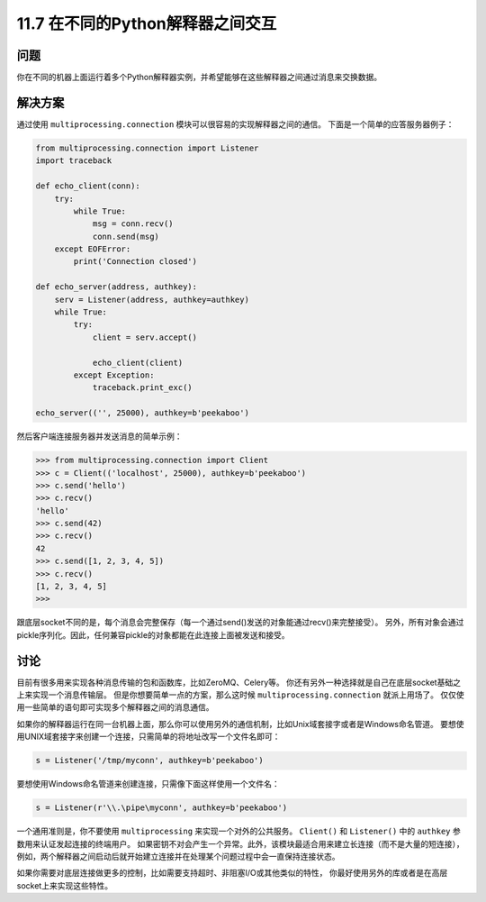 ===============================
11.7 在不同的Python解释器之间交互
===============================

----------
问题
----------
你在不同的机器上面运行着多个Python解释器实例，并希望能够在这些解释器之间通过消息来交换数据。

----------
解决方案
----------
通过使用 ``multiprocessing.connection`` 模块可以很容易的实现解释器之间的通信。
下面是一个简单的应答服务器例子：

.. code-block:: python

    from multiprocessing.connection import Listener
    import traceback

    def echo_client(conn):
        try:
            while True:
                msg = conn.recv()
                conn.send(msg)
        except EOFError:
            print('Connection closed')

    def echo_server(address, authkey):
        serv = Listener(address, authkey=authkey)
        while True:
            try:
                client = serv.accept()

                echo_client(client)
            except Exception:
                traceback.print_exc()

    echo_server(('', 25000), authkey=b'peekaboo')

然后客户端连接服务器并发送消息的简单示例：

.. code-block:: python

    >>> from multiprocessing.connection import Client
    >>> c = Client(('localhost', 25000), authkey=b'peekaboo')
    >>> c.send('hello')
    >>> c.recv()
    'hello'
    >>> c.send(42)
    >>> c.recv()
    42
    >>> c.send([1, 2, 3, 4, 5])
    >>> c.recv()
    [1, 2, 3, 4, 5]
    >>>

跟底层socket不同的是，每个消息会完整保存（每一个通过send()发送的对象能通过recv()来完整接受）。
另外，所有对象会通过pickle序列化。因此，任何兼容pickle的对象都能在此连接上面被发送和接受。

----------
讨论
----------
目前有很多用来实现各种消息传输的包和函数库，比如ZeroMQ、Celery等。
你还有另外一种选择就是自己在底层socket基础之上来实现一个消息传输层。
但是你想要简单一点的方案，那么这时候 ``multiprocessing.connection`` 就派上用场了。
仅仅使用一些简单的语句即可实现多个解释器之间的消息通信。

如果你的解释器运行在同一台机器上面，那么你可以使用另外的通信机制，比如Unix域套接字或者是Windows命名管道。
要想使用UNIX域套接字来创建一个连接，只需简单的将地址改写一个文件名即可：

.. code-block:: python

    s = Listener('/tmp/myconn', authkey=b'peekaboo')

要想使用Windows命名管道来创建连接，只需像下面这样使用一个文件名：

.. code-block:: python

    s = Listener(r'\\.\pipe\myconn', authkey=b'peekaboo')

一个通用准则是，你不要使用 ``multiprocessing`` 来实现一个对外的公共服务。
``Client()`` 和 ``Listener()`` 中的 ``authkey`` 参数用来认证发起连接的终端用户。
如果密钥不对会产生一个异常。此外，该模块最适合用来建立长连接（而不是大量的短连接），
例如，两个解释器之间启动后就开始建立连接并在处理某个问题过程中会一直保持连接状态。

如果你需要对底层连接做更多的控制，比如需要支持超时、非阻塞I/O或其他类似的特性，
你最好使用另外的库或者是在高层socket上来实现这些特性。

